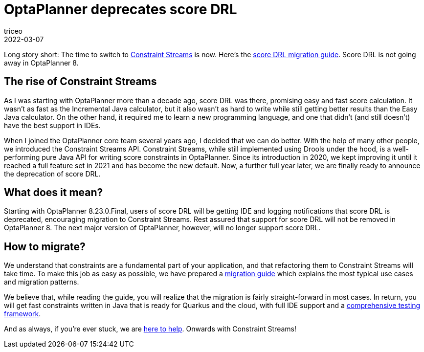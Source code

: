 = OptaPlanner deprecates score DRL
triceo
2022-03-07
:page-interpolate: true
:jbake-type: post
:jbake-tags: constraint, constraint streams, drl, deprecation

Long story short: The time to switch to https://www.optaplanner.org/docs/optaplanner/latest/constraint-streams/constraint-streams.html[Constraint Streams] is now.
Here's the https://www.optaplanner.org/learn/drl-to-constraint-streams-migration.html[score DRL migration guide].
Score DRL is not going away in OptaPlanner 8.

== The rise of Constraint Streams

As I was starting with OptaPlanner more than a decade ago, score DRL was there, promising easy and fast score calculation.
It wasn't as fast as the Incremental Java calculator, but it also wasn't as hard to write while still getting better results than the Easy Java calculator.
On the other hand, it required me to learn a new programming language, and one that didn't (and still doesn't) have the best support in IDEs.

When I joined the OptaPlanner core team several years ago, I decided that we can do better.
With the help of many other people, we introduced the Constraint Streams API.
Constraint Streams, while still implemented using Drools under the hood, is a well-performing pure Java API for writing score constraints in OptaPlanner.
Since its introduction in 2020, we kept improving it until it reached a full feature set in 2021 and has become the new default.
Now, a further full year later, we are finally ready to announce the deprecation of score DRL.

== What does it mean?

Starting with OptaPlanner 8.23.0.Final, users of score DRL will be getting IDE and logging notifications that score DRL is deprecated, encouraging migration to Constraint Streams.
Rest assured that support for score DRL will not be removed in OptaPlanner 8.
The next major version of OptaPlanner, however, will no longer support score DRL.

== How to migrate?

We understand that constraints are a fundamental part of your application, and that refactoring them to Constraint Streams will take time.
To make this job as easy as possible, we have prepared a https://www.optaplanner.org/learn/drl-to-constraint-streams-migration.html[migration guide] which explains the most typical use cases and migration patterns.

We believe that, while reading the guide, you will realize that the migration is fairly straight-forward in most cases.
In return, you will get fast constraints written in Java that is ready for Quarkus and the cloud, with full IDE support and a https://www.optaplanner.org/docs/optaplanner/latest/constraint-streams/constraint-streams.html#constraintStreamsTesting[comprehensive testing framework].

And as always, if you're ever stuck, we are https://www.optaplanner.org/community/getHelp.html[here to help].
Onwards with Constraint Streams!

